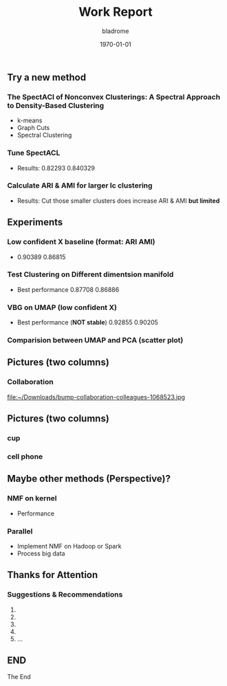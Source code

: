 #+TITLE:     Work Report
#+AUTHOR:    bladrome
#+EMAIL:     blade_jack@163.com
#+DATE:      \today
#+DESCRIPTION:
#+KEYWORDS:
#+LANGUAGE:  cn
#+OPTIONS:   num:t toc:nil \n:nil @:t ::t |:t ^:t -:t f:t *:t <:t
#+OPTIONS:   TeX:t LaTeX:t skip:nil d:nil todo:t pri:nil tags:not-in-toc
#+INFOJS_OPT: view:nil toc:nil ltoc:t mouse:underline buttons:1 path:https://orgmode.org/org-info.js
#+EXPORT_SELECT_TAGS: export
#+EXPORT_EXCLUDE_TAGS: noexport
#+LINK_UP:
#+LINK_HOME:
#+startup: beamer
#+LaTeX_CLASS: beamer
#+LaTeX_CLASS_OPTIONS: [bigger]
#+BEAMER_FRAME_LEVEL: 2

** Try a new method
*** The SpectACI of Nonconvex Clusterings: A Spectral Approach to Density-Based Clustering
   - k-means
   - Graph Cuts
   - Spectral Clustering


*** Tune SpectACL
   - Results: 0.82293 0.840329
*** Calculate ARI & AMI for larger lc clustering
   - Results: Cut those smaller clusters does increase ARI & AMI *but limited*

** Experiments
*** Low confident X baseline (format: ARI AMI)
   - 0.90389 0.86815
*** Test Clustering on Different dimentsion manifold
   - Best performance 0.87708 0.86886
*** VBG on UMAP (low confident X)
   - Best performance (*NOT stable*) 0.92855 0.90205
*** Comparision between UMAP and PCA (scatter plot)


** Pictures (two columns)

*** Collaboration
    file:~/Downloads/bump-collaboration-colleagues-1068523.jpg


** Pictures (two columns)

*** cup
    :PROPERTIES:
    :BEAMER_col: 0.55
    :BEAMER_env: example
    :END:
    #+ATTR_LATEX: width=1.1 \textwidth
    [[file:///home/bladrome/Downloads/card-coffee-cup-1449082.jpg]]

*** cell phone
    :PROPERTIES:
    :BEAMER_col: 0.55
    :BEAMER_env: example
    :END:
    #+ATTR_LATEX: width=1.1 \textwidth
    [[file:///home/bladrome/Downloads/cellphone-device-electronics-699122.jpg]]

** Maybe other methods (Perspective)?
*** NMF on kernel
    - Performance
*** Parallel
    - Implement NMF on Hadoop or Spark
    - Process big data

** Thanks for Attention
***   **Suggestions & Recommendations**
   1.
   2.
   3.
   4.
   5. ...

** END
#+BEGIN_CENTER
The End
#+END_CENTER

